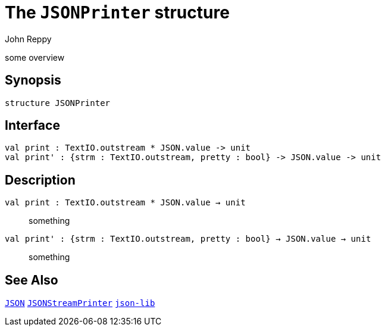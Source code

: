= The `JSONPrinter` structure
:Author: John Reppy
:Date: {release-date}
:stem: latexmath
:source-highlighter: pygments
:VERSION: {smlnj-version}

some overview

== Synopsis

[source,sml]
------------
structure JSONPrinter
------------

== Interface

[source,sml]
------------
val print : TextIO.outstream * JSON.value -> unit
val print' : {strm : TextIO.outstream, pretty : bool} -> JSON.value -> unit
------------

== Description

`[.kw]#val# print : TextIO.outstream * JSON.value -> unit`::
  something

`[.kw]#val# print' : {strm : TextIO.outstream, pretty : bool} -> JSON.value -> unit`::
  something

== See Also

link:json.html[`JSON`]
link:json-stream-printer.html[`JSONStreamPrinter`]
link:json-lib.html[`json-lib`]
